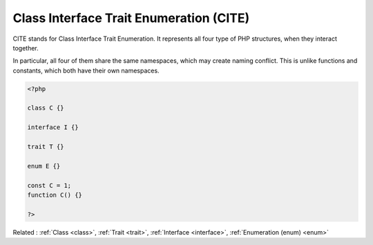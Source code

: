 .. _cite:
.. _classlike:
.. meta::
	:description:
		Class Interface Trait Enumeration (CITE): CITE stands for Class Interface Trait Enumeration.
	:twitter:card: summary_large_image
	:twitter:site: @exakat
	:twitter:title: Class Interface Trait Enumeration (CITE)
	:twitter:description: Class Interface Trait Enumeration (CITE): CITE stands for Class Interface Trait Enumeration
	:twitter:creator: @exakat
	:twitter:image:src: https://php-dictionary.readthedocs.io/en/latest/_static/logo.png
	:og:image: https://php-dictionary.readthedocs.io/en/latest/_static/logo.png
	:og:title: Class Interface Trait Enumeration (CITE)
	:og:type: article
	:og:description: CITE stands for Class Interface Trait Enumeration
	:og:url: https://php-dictionary.readthedocs.io/en/latest/dictionary/cite.ini.html
	:og:locale: en


Class Interface Trait Enumeration (CITE)
----------------------------------------

CITE stands for Class Interface Trait Enumeration. It represents all four type of PHP structures, when they interact together. 

In particular, all four of them share the same namespaces, which may create naming conflict. This is unlike functions and constants, which both have their own namespaces.

.. code-block:: php
   
   <?php
   
   class C {}
   
   interface I {}
   
   trait T {}
   
   enum E {}
   
   const C = 1;
   function C() {} 
   
   ?>


Related : :ref:`Class <class>`, :ref:`Trait <trait>`, :ref:`Interface <interface>`, :ref:`Enumeration (enum) <enum>`
